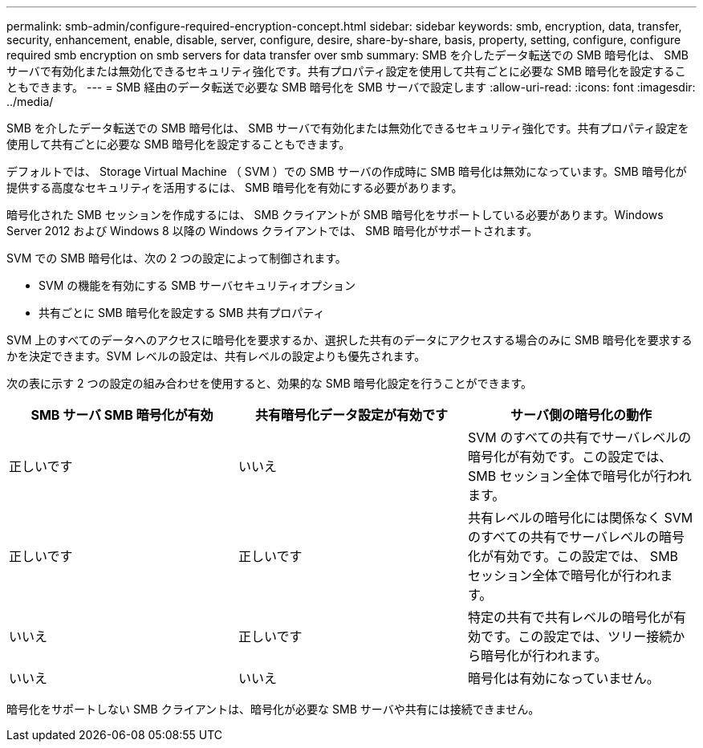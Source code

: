 ---
permalink: smb-admin/configure-required-encryption-concept.html 
sidebar: sidebar 
keywords: smb, encryption, data, transfer, security, enhancement, enable, disable, server, configure, desire, share-by-share, basis, property, setting, configure, configure required smb encryption on smb servers for data transfer over smb 
summary: SMB を介したデータ転送での SMB 暗号化は、 SMB サーバで有効化または無効化できるセキュリティ強化です。共有プロパティ設定を使用して共有ごとに必要な SMB 暗号化を設定することもできます。 
---
= SMB 経由のデータ転送で必要な SMB 暗号化を SMB サーバで設定します
:allow-uri-read: 
:icons: font
:imagesdir: ../media/


[role="lead"]
SMB を介したデータ転送での SMB 暗号化は、 SMB サーバで有効化または無効化できるセキュリティ強化です。共有プロパティ設定を使用して共有ごとに必要な SMB 暗号化を設定することもできます。

デフォルトでは、 Storage Virtual Machine （ SVM ）での SMB サーバの作成時に SMB 暗号化は無効になっています。SMB 暗号化が提供する高度なセキュリティを活用するには、 SMB 暗号化を有効にする必要があります。

暗号化された SMB セッションを作成するには、 SMB クライアントが SMB 暗号化をサポートしている必要があります。Windows Server 2012 および Windows 8 以降の Windows クライアントでは、 SMB 暗号化がサポートされます。

SVM での SMB 暗号化は、次の 2 つの設定によって制御されます。

* SVM の機能を有効にする SMB サーバセキュリティオプション
* 共有ごとに SMB 暗号化を設定する SMB 共有プロパティ


SVM 上のすべてのデータへのアクセスに暗号化を要求するか、選択した共有のデータにアクセスする場合のみに SMB 暗号化を要求するかを決定できます。SVM レベルの設定は、共有レベルの設定よりも優先されます。

次の表に示す 2 つの設定の組み合わせを使用すると、効果的な SMB 暗号化設定を行うことができます。

|===
| SMB サーバ SMB 暗号化が有効 | 共有暗号化データ設定が有効です | サーバ側の暗号化の動作 


 a| 
正しいです
 a| 
いいえ
 a| 
SVM のすべての共有でサーバレベルの暗号化が有効です。この設定では、 SMB セッション全体で暗号化が行われます。



 a| 
正しいです
 a| 
正しいです
 a| 
共有レベルの暗号化には関係なく SVM のすべての共有でサーバレベルの暗号化が有効です。この設定では、 SMB セッション全体で暗号化が行われます。



 a| 
いいえ
 a| 
正しいです
 a| 
特定の共有で共有レベルの暗号化が有効です。この設定では、ツリー接続から暗号化が行われます。



 a| 
いいえ
 a| 
いいえ
 a| 
暗号化は有効になっていません。

|===
暗号化をサポートしない SMB クライアントは、暗号化が必要な SMB サーバや共有には接続できません。

